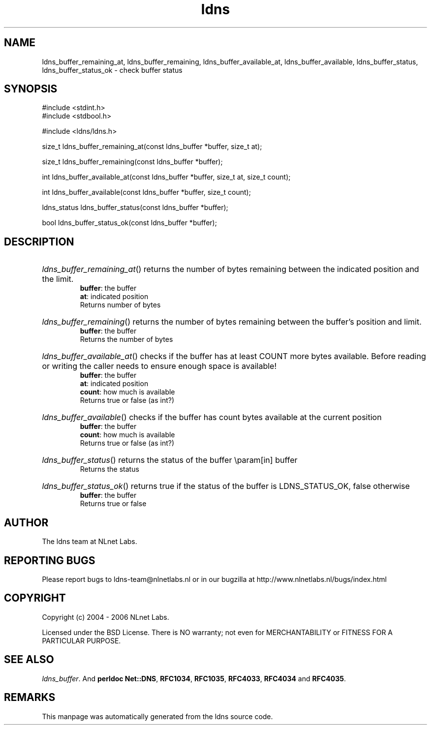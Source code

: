 .ad l
.TH ldns 3 "30 May 2006"
.SH NAME
ldns_buffer_remaining_at, ldns_buffer_remaining, ldns_buffer_available_at, ldns_buffer_available, ldns_buffer_status, ldns_buffer_status_ok \- check buffer status

.SH SYNOPSIS
#include <stdint.h>
.br
#include <stdbool.h>
.br
.PP
#include <ldns/ldns.h>
.PP
size_t ldns_buffer_remaining_at(const ldns_buffer *buffer, size_t at);
.PP
size_t ldns_buffer_remaining(const ldns_buffer *buffer);
.PP
int ldns_buffer_available_at(const ldns_buffer *buffer, size_t at, size_t count);
.PP
int ldns_buffer_available(const ldns_buffer *buffer, size_t count);
.PP
ldns_status ldns_buffer_status(const ldns_buffer *buffer);
.PP
bool ldns_buffer_status_ok(const ldns_buffer *buffer);
.PP

.SH DESCRIPTION
.HP
\fIldns_buffer_remaining_at\fR()
returns the number of bytes remaining between the indicated position and
the limit.
\.br
\fBbuffer\fR: the buffer
\.br
\fBat\fR: indicated position
\.br
Returns number of bytes
.PP
.HP
\fIldns_buffer_remaining\fR()
returns the number of bytes remaining between the buffer's position and
limit.
\.br
\fBbuffer\fR: the buffer
\.br
Returns the number of bytes
.PP
.HP
\fIldns_buffer_available_at\fR()
checks if the buffer has at least \%COUNT more bytes available.
Before reading or writing the caller needs to ensure enough space
is available!
\.br
\fBbuffer\fR: the buffer
\.br
\fBat\fR: indicated position
\.br
\fBcount\fR: how much is available
\.br
Returns true or false (as int?)
.PP
.HP
\fIldns_buffer_available\fR()
checks if the buffer has count bytes available at the current position
\.br
\fBbuffer\fR: the buffer
\.br
\fBcount\fR: how much is available
\.br
Returns true or false (as int?)
.PP
.HP
\fIldns_buffer_status\fR()
returns the status of the buffer
\\param[in] buffer
\.br
Returns the status
.PP
.HP
\fIldns_buffer_status_ok\fR()
returns true if the status of the buffer is \%LDNS_STATUS_OK, false otherwise
\.br
\fBbuffer\fR: the buffer
\.br
Returns true or false
.PP
.SH AUTHOR
The ldns team at NLnet Labs.

.SH REPORTING BUGS
Please report bugs to ldns-team@nlnetlabs.nl or in 
our bugzilla at
http://www.nlnetlabs.nl/bugs/index.html

.SH COPYRIGHT
Copyright (c) 2004 - 2006 NLnet Labs.
.PP
Licensed under the BSD License. There is NO warranty; not even for
MERCHANTABILITY or
FITNESS FOR A PARTICULAR PURPOSE.

.SH SEE ALSO
\fIldns_buffer\fR.
And \fBperldoc Net::DNS\fR, \fBRFC1034\fR,
\fBRFC1035\fR, \fBRFC4033\fR, \fBRFC4034\fR  and \fBRFC4035\fR.
.SH REMARKS
This manpage was automatically generated from the ldns source code.
